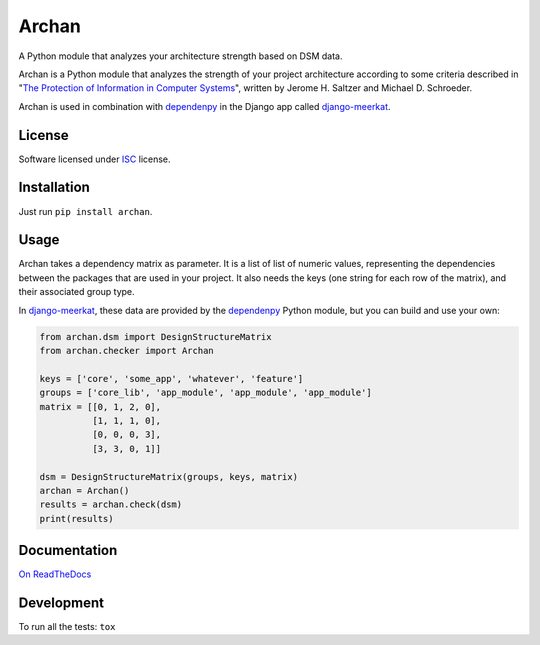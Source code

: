 ======
Archan
======

.. start-badges


|travis|
|codacygrade|
|codacycoverage|
|version|
|wheel|
|pyup|
|gitter|


.. |travis| image:: https://travis-ci.org/Pawamoy/archan.svg?branch=master
    :target: https://travis-ci.org/Pawamoy/archan/
    :alt: Travis-CI Build Status

.. |codacygrade| image:: https://api.codacy.com/project/badge/Grade/338f6c7d06664cae86d66eb289a5e424
    :target: https://www.codacy.com/app/Pawamoy/archan/dashboard
    :alt: Codacy Code Quality Status

.. |codacycoverage| image:: https://api.codacy.com/project/badge/Coverage/338f6c7d06664cae86d66eb289a5e424
    :target: https://www.codacy.com/app/Pawamoy/archan/dashboard
    :alt: Codacy Code Coverage

.. |pyup| image:: https://pyup.io/repos/github/Pawamoy/archan/shield.svg
    :target: https://pyup.io/repos/github/Pawamoy/archan/
    :alt: Updates

.. |version| image:: https://img.shields.io/pypi/v/archan.svg?style=flat
    :target: https://pypi.python.org/pypi/archan/
    :alt: PyPI Package latest release

.. |wheel| image:: https://img.shields.io/pypi/wheel/archan.svg?style=flat
    :target: https://pypi.python.org/pypi/archan/
    :alt: PyPI Wheel

.. |gitter| image:: https://badges.gitter.im/Pawamoy/archan.svg
    :target: https://gitter.im/Pawamoy/archan
    :alt: Join the chat at https://gitter.im/Pawamoy/archan


.. end-badges

A Python module that analyzes your architecture strength based on DSM data.

Archan is a Python module that analyzes the strength of your
project architecture according to some criteria described in
"`The Protection of Information in Computer Systems`_", written by
Jerome H. Saltzer and Michael D. Schroeder.

.. _The Protection of Information in Computer Systems : https://www.cs.virginia.edu/~evans/cs551/saltzer/

Archan is used in combination with `dependenpy`_ in the Django app called
`django-meerkat`_.

.. _dependenpy: https://github.com/Pawamoy/dependenpy
.. _django-meerkat: https://github.com/Pawamoy/django-meerkat


License
=======

Software licensed under `ISC`_ license.

.. _ISC: https://www.isc.org/downloads/software-support-policy/isc-license/

Installation
============

Just run ``pip install archan``.

Usage
=====

Archan takes a dependency matrix as parameter. It is a list of list of
numeric values, representing the dependencies between the packages
that are used in your project. It also needs the keys (one string for each
row of the matrix), and their associated group type.

In `django-meerkat`_, these data are provided by the `dependenpy`_
Python module, but you can build and use your own:


.. code:: python

    from archan.dsm import DesignStructureMatrix
    from archan.checker import Archan

    keys = ['core', 'some_app', 'whatever', 'feature']
    groups = ['core_lib', 'app_module', 'app_module', 'app_module']
    matrix = [[0, 1, 2, 0],
              [1, 1, 1, 0],
              [0, 0, 0, 3],
              [3, 3, 0, 1]]

    dsm = DesignStructureMatrix(groups, keys, matrix)
    archan = Archan()
    results = archan.check(dsm)
    print(results)


Documentation
=============

`On ReadTheDocs`_

.. _`On ReadTheDocs`: http://archan.readthedocs.io/

Development
===========

To run all the tests: ``tox``
